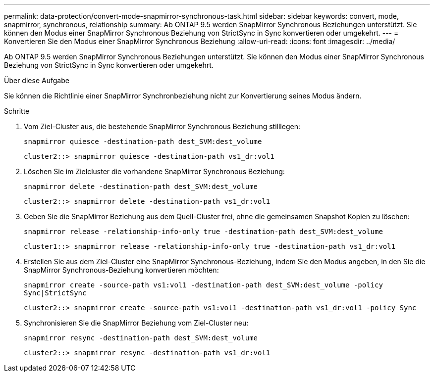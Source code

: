 ---
permalink: data-protection/convert-mode-snapmirror-synchronous-task.html 
sidebar: sidebar 
keywords: convert, mode, snapmirror, synchronous, relationship 
summary: Ab ONTAP 9.5 werden SnapMirror Synchronous Beziehungen unterstützt. Sie können den Modus einer SnapMirror Synchronous Beziehung von StrictSync in Sync konvertieren oder umgekehrt. 
---
= Konvertieren Sie den Modus einer SnapMirror Synchronous Beziehung
:allow-uri-read: 
:icons: font
:imagesdir: ../media/


[role="lead"]
Ab ONTAP 9.5 werden SnapMirror Synchronous Beziehungen unterstützt. Sie können den Modus einer SnapMirror Synchronous Beziehung von StrictSync in Sync konvertieren oder umgekehrt.

.Über diese Aufgabe
Sie können die Richtlinie einer SnapMirror Synchronbeziehung nicht zur Konvertierung seines Modus ändern.

.Schritte
. Vom Ziel-Cluster aus, die bestehende SnapMirror Synchronous Beziehung stilllegen:
+
`snapmirror quiesce -destination-path dest_SVM:dest_volume`

+
[listing]
----
cluster2::> snapmirror quiesce -destination-path vs1_dr:vol1
----
. Löschen Sie im Zielcluster die vorhandene SnapMirror Synchronous Beziehung:
+
`snapmirror delete -destination-path dest_SVM:dest_volume`

+
[listing]
----
cluster2::> snapmirror delete -destination-path vs1_dr:vol1
----
. Geben Sie die SnapMirror Beziehung aus dem Quell-Cluster frei, ohne die gemeinsamen Snapshot Kopien zu löschen:
+
`snapmirror release -relationship-info-only true -destination-path dest_SVM:dest_volume`

+
[listing]
----
cluster1::> snapmirror release -relationship-info-only true -destination-path vs1_dr:vol1
----
. Erstellen Sie aus dem Ziel-Cluster eine SnapMirror Synchronous-Beziehung, indem Sie den Modus angeben, in den Sie die SnapMirror Synchronous-Beziehung konvertieren möchten:
+
`snapmirror create -source-path vs1:vol1 -destination-path dest_SVM:dest_volume -policy Sync|StrictSync`

+
[listing]
----
cluster2::> snapmirror create -source-path vs1:vol1 -destination-path vs1_dr:vol1 -policy Sync
----
. Synchronisieren Sie die SnapMirror Beziehung vom Ziel-Cluster neu:
+
`snapmirror resync -destination-path dest_SVM:dest_volume`

+
[listing]
----
cluster2::> snapmirror resync -destination-path vs1_dr:vol1
----

